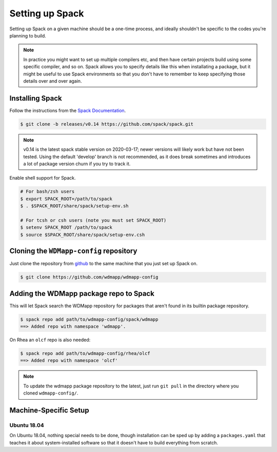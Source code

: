 
.. _setup-spack-label:

Setting up Spack
*****************

Setting up Spack on a given machine should be a one-time process, and
ideally shouldn't be specific to the codes you're planning to build.

.. note::

   In practice you might want to set up multiple compilers etc, and
   then have certain projects build using some specific compiler, and
   so on. Spack allows you to specify details like this when
   installating a package, but it might be useful to use Spack
   environments so that you don't have to remember to keep specifying
   those details over and over again.

Installing Spack
======================

Follow the instructions from the `Spack Documentation 
<http://https://spack.readthedocs.io/en/latest/getting_started.html/>`_.

.. code-block:: sh

   $ git clone -b releases/v0.14 https://github.com/spack/spack.git
   
.. note::

   v0.14 is the latest spack stable version on 2020-03-17; newer versions
   will likely work but have not been tested. Using the default 'develop'
   branch is not recommended, as it does break sometimes and introduces
   a lot of package version churn if you try to track it.

Enable shell support for Spack.

.. code-block:: sh

  # For bash/zsh users
  $ export SPACK_ROOT=/path/to/spack
  $ . $SPACK_ROOT/share/spack/setup-env.sh

  # For tcsh or csh users (note you must set SPACK_ROOT)
  $ setenv SPACK_ROOT /path/to/spack
  $ source $SPACK_ROOT/share/spack/setup-env.csh

Cloning the ``WDMapp-config`` repository
========================================

Just clone the repository from `github
<https://github.com/wdmapp/wdmapp-config/>`_ to the same machine that
you just set up Spack on.

.. code-block:: sh

   $ git clone https://github.com/wdmapp/wdmapp-config
   


Adding the WDMapp package repo to Spack
=============================================

This will let Spack search the WDMapp repository for packages that
aren't found in its builtin package repository.

.. code-block:: sh

  $ spack repo add path/to/wdmapp-config/spack/wdmapp
  ==> Added repo with namespace 'wdmapp'.

.. note::

On Rhea an ``olcf`` repo is also needed:

.. code-block:: sh

  $ spack repo add path/to/wdmapp-config/rhea/olcf
  ==> Added repo with namespace 'olcf'

.. note::

  To update the wdmapp package repository to the latest, just run ``git
  pull`` in the directory where you cloned ``wdmapp-config/``.

Machine-Specific Setup
======================

Ubuntu 18.04
---------------------

On Ubuntu 18.04, nothing special needs to be done, though installation
can be sped up by adding a ``packages.yaml`` that teaches it about
system-installed software so that it doesn't have to build everything
from scratch.


